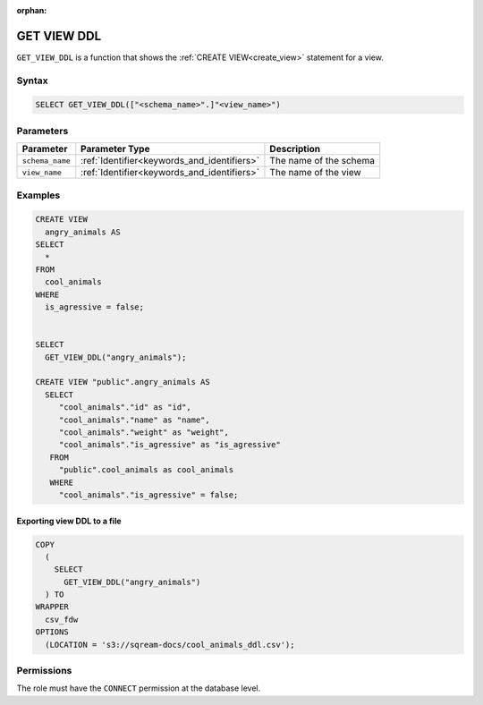 :orphan:

.. _get_view_ddl:

************
GET VIEW DDL
************

``GET_VIEW_DDL`` is a function that shows the :ref:`CREATE VIEW<create_view>` statement for a view.

Syntax
======

.. code-block:: postgres

	SELECT GET_VIEW_DDL(["<schema_name>".]"<view_name>")

Parameters
==========

.. list-table:: 
   :widths: auto
   :header-rows: 1
   
   * - Parameter
     - Parameter Type
     - Description
   * - ``schema_name``
     - :ref:`Identifier<keywords_and_identifiers>`
     - The name of the schema
   * - ``view_name``
     - :ref:`Identifier<keywords_and_identifiers>`
     - The name of the view

Examples
========

.. code-block:: postgres

	CREATE VIEW
	  angry_animals AS
	SELECT
	  *
	FROM
	  cool_animals
	WHERE
	  is_agressive = false;

   
	SELECT
	  GET_VIEW_DDL("angry_animals");
	  
	CREATE VIEW "public".angry_animals AS
	  SELECT
	     "cool_animals"."id" as "id",
	     "cool_animals"."name" as "name",
	     "cool_animals"."weight" as "weight",
	     "cool_animals"."is_agressive" as "is_agressive"
	   FROM
	     "public".cool_animals as cool_animals
	   WHERE
	     "cool_animals"."is_agressive" = false;

Exporting view DDL to a file
----------------------------

.. code-block:: postgres

	COPY
	  (
	    SELECT
	      GET_VIEW_DDL("angry_animals")
	  ) TO
	WRAPPER
	  csv_fdw
	OPTIONS
	  (LOCATION = 's3://sqream-docs/cool_animals_ddl.csv');

Permissions
===========

The role must have the ``CONNECT`` permission at the database level.
